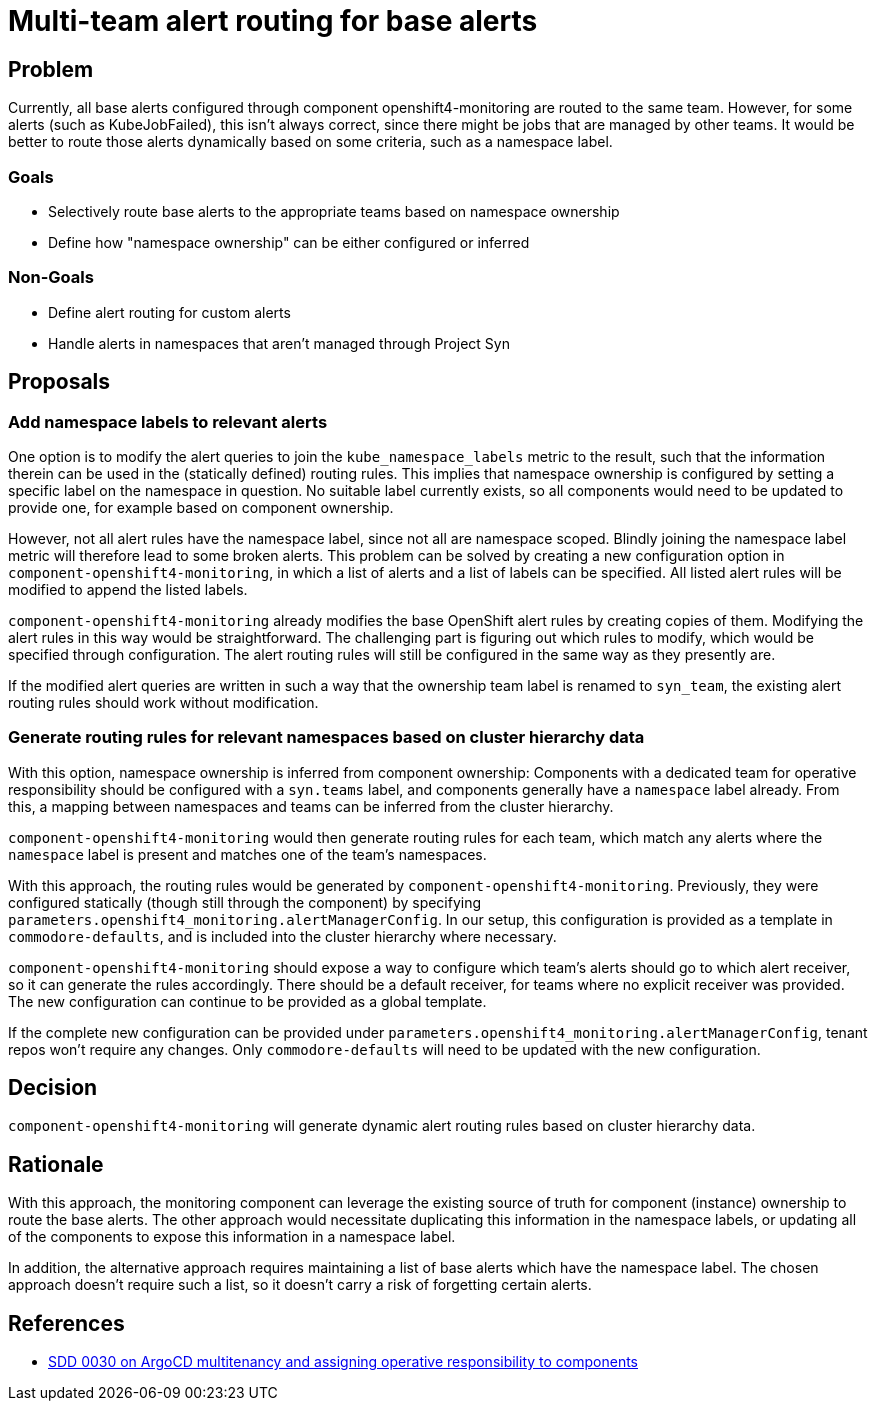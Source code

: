 = Multi-team alert routing for base alerts

== Problem

Currently, all base alerts configured through component openshift4-monitoring are routed to the same team.
However, for some alerts (such as KubeJobFailed), this isn't always correct, since there might be jobs that are managed by other teams.
It would be better to route those alerts dynamically based on some criteria, such as a namespace label.

=== Goals

* Selectively route base alerts to the appropriate teams based on namespace ownership
* Define how "namespace ownership" can be either configured or inferred

=== Non-Goals

* Define alert routing for custom alerts
* Handle alerts in namespaces that aren't managed through Project Syn

== Proposals

=== Add namespace labels to relevant alerts

One option is to modify the alert queries to join the `kube_namespace_labels` metric to the result, such that the information therein can be used in the (statically defined) routing rules.
This implies that namespace ownership is configured by setting a specific label on the namespace in question.
No suitable label currently exists, so all components would need to be updated to provide one, for example based on component ownership.

However, not all alert rules have the namespace label, since not all are namespace scoped.
Blindly joining the namespace label metric will therefore lead to some broken alerts.
This problem can be solved by creating a new configuration option in `component-openshift4-monitoring`, in which a list of alerts and a list of labels can be specified.
All listed alert rules will be modified to append the listed labels.

`component-openshift4-monitoring` already modifies the base OpenShift alert rules by creating copies of them.
Modifying the alert rules in this way would be straightforward.
The challenging part is figuring out which rules to modify, which would be specified through configuration.
The alert routing rules will still be configured in the same way as they presently are.

If the modified alert queries are written in such a way that the ownership team label is renamed to `syn_team`, the existing alert routing rules should work without modification.

=== Generate routing rules for relevant namespaces based on cluster hierarchy data

With this option, namespace ownership is inferred from component ownership:
Components with a dedicated team for operative responsibility should be configured with a `syn.teams` label, and components generally have a `namespace` label already.
From this, a mapping between namespaces and teams can be inferred from the cluster hierarchy.

`component-openshift4-monitoring` would then generate routing rules for each team, which match any alerts where the `namespace` label is present and matches one of the team's namespaces.

With this approach, the routing rules would be generated by `component-openshift4-monitoring`.
Previously, they were configured statically (though still through the component) by specifying `parameters.openshift4_monitoring.alertManagerConfig`.
In our setup, this configuration is provided as a template in `commodore-defaults`, and is included into the cluster hierarchy where necessary.

`component-openshift4-monitoring` should expose a way to configure which team's alerts should go to which alert receiver, so it can generate the rules accordingly.
There should be a default receiver, for teams where no explicit receiver was provided.
The new configuration can continue to be provided as a global template.

If the complete new configuration can be provided under `parameters.openshift4_monitoring.alertManagerConfig`, tenant repos won't require any changes.
Only `commodore-defaults` will need to be updated with the new configuration.

== Decision

`component-openshift4-monitoring` will generate dynamic alert routing rules based on cluster hierarchy data.

== Rationale

With this approach, the monitoring component can leverage the existing source of truth for component (instance) ownership to route the base alerts.
The other approach would necessitate duplicating this information in the namespace labels, or updating all of the components to expose this information in a namespace label.

In addition, the alternative approach requires maintaining a list of base alerts which have the namespace label.
The chosen approach doesn't require such a list, so it doesn't carry a risk of forgetting certain alerts.

== References

* https://syn.tools/syn/SDDs/0030-argocd-multitenancy.html#_design_proposal[SDD 0030 on ArgoCD multitenancy and assigning operative responsibility to components]
